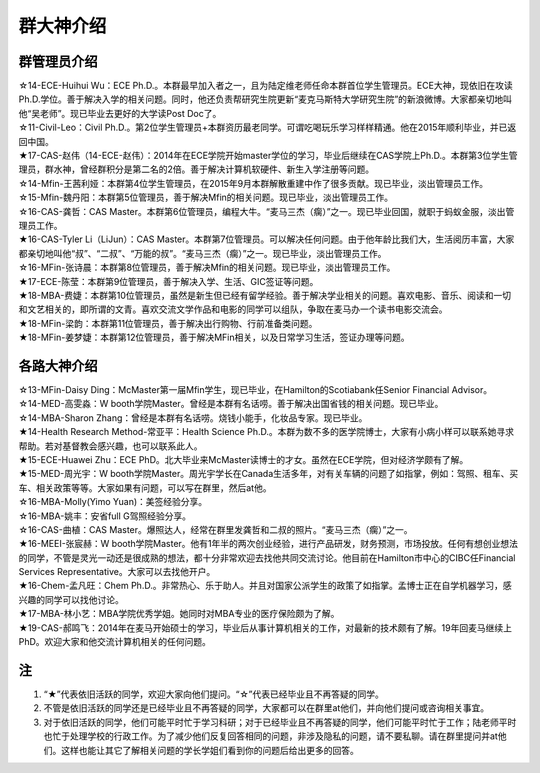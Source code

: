 群大神介绍
============
群管理员介绍
---------------------------------------------
| ☆14-ECE-Huihui Wu：ECE Ph.D.。本群最早加入者之一，且为陆定维老师任命本群首位学生管理员。ECE大神，现依旧在攻读Ph.D.学位。善于解决入学的相关问题。同时，他还负责帮研究生院更新“麦克马斯特大学研究生院”的新浪微博。大家都亲切地叫他“吴老师”。现已毕业去更好的大学读Post Doc了。
| ☆11-Civil-Leo：Civil Ph.D.。第2位学生管理员+本群资历最老同学。可谓吃喝玩乐学习样样精通。他在2015年顺利毕业，并已返回中国。
| ★17-CAS-赵伟（14-ECE-赵伟）：2014年在ECE学院开始master学位的学习，毕业后继续在CAS学院上Ph.D.。本群第3位学生管理员，群水神，曾经群积分是第二名的2倍。善于解决计算机软硬件、新生入学注册等问题。
| ☆14-Mfin-王茜利娅：本群第4位学生管理员，在2015年9月本群解散重建中作了很多贡献。现已毕业，淡出管理员工作。
| ☆15-Mfin-魏丹阳：本群第5位管理员，善于解决Mfin的相关问题。现已毕业，淡出管理员工作。
| ☆16-CAS-龚哲：CAS Master。本群第6位管理员，编程大牛。“麦马三杰（瘸）”之一。现已毕业回国，就职于蚂蚁金服，淡出管理员工作。
| ★16-CAS-Tyler Li（LiJun）：CAS Master。本群第7位管理员。可以解决任何问题。由于他年龄比我们大，生活阅历丰富，大家都亲切地叫他“叔”、“二叔”、“万能的叔”。“麦马三杰（瘸）”之一。现已毕业，淡出管理员工作。
| ☆16-MFin-张诗晨：本群第8位管理员，善于解决Mfin的相关问题。现已毕业，淡出管理员工作。
| ★17-ECE-陈莹：本群第9位管理员，善于解决入学、生活、GIC签证等问题。
| ★18-MBA-费婕：本群第10位管理员，虽然是新生但已经有留学经验。善于解决学业相关的问题。喜欢电影、音乐、阅读和一切和文艺相关的，即所谓的文青。喜欢交流文学作品和电影的同学可以组队，争取在麦马办一个读书电影交流会。
| ★18-MFin-梁韵：本群第11位管理员，善于解决出行购物、行前准备类问题。
| ★18-MFin-姜梦婕：本群第12位管理员，善于解决MFin相关，以及日常学习生活，签证办理等问题。

各路大神介绍
---------------------------------------
| ☆13-MFin-Daisy Ding：McMaster第一届Mfin学生，现已毕业，在Hamilton的Scotiabank任Senior Financial Advisor。
| ☆14-MED-高雯淼：W booth学院Master。曾经是本群有名话唠。善于解决出国省钱的相关问题。现已毕业。
| ☆14-MBA-Sharon Zhang：曾经是本群有名话唠。烧钱小能手，化妆品专家。现已毕业。
| ★14-Health Research Method-常亚平：Health Science Ph.D.。本群为数不多的医学院博士，大家有小病小样可以联系她寻求帮助。若对基督教会感兴趣，也可以联系此人。
| ★15-ECE-Huawei Zhu：ECE PhD。北大毕业来McMaster读博士的才女。虽然在ECE学院，但对经济学颇有了解。
| ★15-MED-周光宇：W booth学院Master。周光宇学长在Canada生活多年，对有关车辆的问题了如指掌，例如：驾照、租车、买车、相关政策等等。大家如果有问题，可以写在群里，然后at他。
| ☆16-MBA-Molly(Yimo Yuan)：美签经验分享。
| ☆16-MBA-姚丰：安省full G驾照经验分享。
| ☆16-CAS-曲植：CAS Master。爆照达人，经常在群里发龚哲和二叔的照片。“麦马三杰（瘸）”之一。
| ★16-MEEI-张宸赫：W booth学院Master。他有1年半的两次创业经验，进行产品研发，财务预测，市场投放。任何有想创业想法的同学，不管是灵光一动还是很成熟的想法，都十分非常欢迎去找他共同交流讨论。他目前在Hamilton市中心的CIBC任Financial Services Representative。大家可以去找他开户。
| ★16-Chem-孟凡旺：Chem Ph.D.。非常热心、乐于助人。并且对国家公派学生的政策了如指掌。孟博士正在自学机器学习，感兴趣的同学可以找他讨论。
| ★17-MBA-林小艺：MBA学院优秀学姐。她同时对MBA专业的医疗保险颇为了解。
| ★19-CAS-郝鸣飞：2014年在麦马开始硕士的学习，毕业后从事计算机相关的工作，对最新的技术颇有了解。19年回麦马继续上PhD。欢迎大家和他交流计算机相关的任何问题。

注
-----------------------
1) “★”代表依旧活跃的同学，欢迎大家向他们提问。“☆”代表已经毕业且不再答疑的同学。
#) 不管是依旧活跃的同学还是已经毕业且不再答疑的同学，大家都可以在群里at他们，并向他们提问或咨询相关事宜。
#) 对于依旧活跃的同学，他们可能平时忙于学习科研；对于已经毕业且不再答疑的同学，他们可能平时忙于工作；陆老师平时也忙于处理学校的行政工作。为了减少他们反复回答相同的问题，非涉及隐私的问题，请不要私聊。请在群里提问并at他们。这样也能让其它了解相关问题的学长学姐们看到你的问题后给出更多的回答。